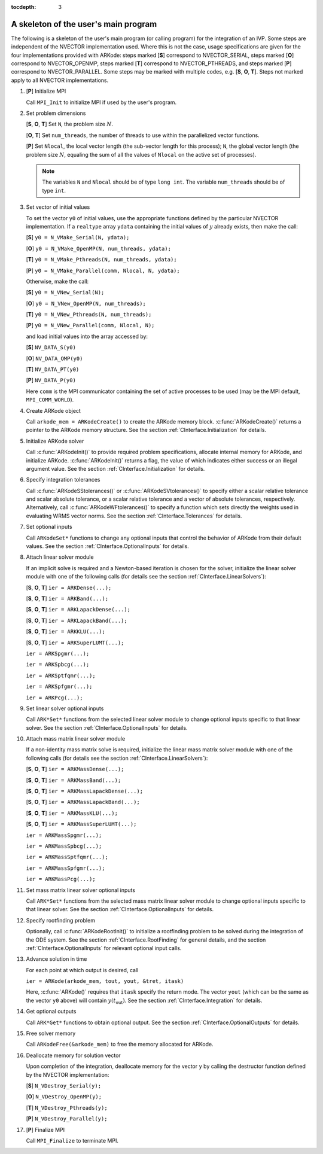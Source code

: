 ..
   Programmer(s): Daniel R. Reynolds @ SMU
   ----------------------------------------------------------------
   Copyright (c) 2013, Southern Methodist University.
   All rights reserved.
   For details, see the LICENSE file.
   ----------------------------------------------------------------

:tocdepth: 3


.. _CInterface.Skeleton:

A skeleton of the user's main program
============================================

The following is a skeleton of the user's main program (or calling
program) for the integration of an IVP.  Some steps are independent of
the NVECTOR implementation used.  Where this is not the case, usage
specifications are given for the four implementations provided with
ARKode: steps marked [**S**] correspond to NVECTOR_SERIAL, steps
marked [**O**] correspond to NVECTOR_OPENMP, steps marked [**T**]
correspond to NVECTOR_PTHREADS, and steps marked [**P**] correspond to
NVECTOR_PARALLEL.  Some steps may be marked with multiple codes,
e.g. [**S**, **O**, **T**].  Steps not marked apply to all NVECTOR
implementations.

1. [**P**] Initialize MPI 
 
   Call ``MPI_Init`` to initialize MPI if used by the user's program.

2. Set problem dimensions

   [**S**, **O**, **T**] Set ``N``, the problem size :math:`N`.

   [**O**, **T**] Set ``num_threads``, the number of threads to use
   within the parallelized vector functions.

   [**P**] Set ``Nlocal``, the local vector length (the sub-vector length
   for this process); ``N``, the global vector length (the problem size
   :math:`N`, equaling the sum of all the values of ``Nlocal`` on the
   active set of processes). 

   .. note::

      The variables ``N`` and ``Nlocal`` should be of type
      ``long int``.  The variable ``num_threads`` should be of type
      ``int``.  

3. Set vector of initial values

   To set the vector ``y0`` of initial values, use the appropriate
   functions defined by the particular NVECTOR implementation.  If a
   ``realtype`` array ``ydata`` containing the initial values of :math:`y`
   already exists, then make the call: 

   [**S**] ``y0 = N_VMake_Serial(N, ydata);``

   [**O**] ``y0 = N_VMake_OpenMP(N, num_threads, ydata);``

   [**T**] ``y0 = N_VMake_Pthreads(N, num_threads, ydata);``

   [**P**] ``y0 = N_VMake_Parallel(comm, Nlocal, N, ydata);``

   Otherwise, make the call: 

   [**S**] ``y0 = N_VNew_Serial(N);``

   [**O**] ``y0 = N_VNew_OpenMP(N, num_threads);``

   [**T**] ``y0 = N_VNew_Pthreads(N, num_threads);``

   [**P**] ``y0 = N_VNew_Parallel(comm, Nlocal, N);``

   and load initial values into the array accessed by: 

   [**S**] ``NV_DATA_S(y0)``

   [**O**] ``NV_DATA_OMP(y0)``

   [**T**] ``NV_DATA_PT(y0)``

   [**P**] ``NV_DATA_P(y0)``

   Here ``comm`` is the MPI communicator containing the set of active
   processes to be used (may be the MPI default, ``MPI_COMM_WORLD``). 

4. Create ARKode object

   Call ``arkode_mem = ARKodeCreate()`` to create the ARKode memory
   block. :c:func:`ARKodeCreate()` returns a pointer to the ARKode memory
   structure. See the section :ref:`CInterface.Initialization` for
   details.  

5. Initialize ARKode solver

   Call :c:func:`ARKodeInit()` to provide required problem specifications,
   allocate internal memory for ARKode, and initialize
   ARKode. :c:func:`ARKodeInit()` returns a flag, the value of which indicates
   either success or an illegal argument value. See the section
   :ref:`CInterface.Initialization` for details. 

6. Specify integration tolerances

   Call :c:func:`ARKodeSStolerances()` or :c:func:`ARKodeSVtolerances()` to
   specify either a scalar relative tolerance and scalar absolute
   tolerance, or a scalar relative tolerance and a vector of absolute
   tolerances, respectively. Alternatively, call :c:func:`ARKodeWFtolerances()`
   to specify a function which sets directly the weights used in
   evaluating WRMS vector norms. See the section
   :ref:`CInterface.Tolerances` for details. 

7. Set optional inputs 

   Call ``ARKodeSet*`` functions to change any optional inputs that
   control the behavior of ARKode from their default values. See
   the section :ref:`CInterface.OptionalInputs` for details. 

8. Attach linear solver module

   If an implicit solve is required and a Newton-based iteration is
   chosen for the solver, initialize the linear solver module with one
   of the following calls (for details see the section
   :ref:`CInterface.LinearSolvers`):

   [**S**, **O**, **T**] ``ier = ARKDense(...);``

   [**S**, **O**, **T**] ``ier = ARKBand(...);``

   [**S**, **O**, **T**] ``ier = ARKLapackDense(...);`` 

   [**S**, **O**, **T**] ``ier = ARKLapackBand(...);``

   [**S**, **O**, **T**] ``ier = ARKKLU(...);``

   [**S**, **O**, **T**] ``ier = ARKSuperLUMT(...);``

   ``ier = ARKSpgmr(...);``

   ``ier = ARKSpbcg(...);``

   ``ier = ARKSptfqmr(...);``

   ``ier = ARKSpfgmr(...);``

   ``ier = ARKPcg(...);``

9. Set linear solver optional inputs 

   Call ``ARK*Set*`` functions from the selected linear solver module to
   change optional inputs specific to that linear solver. See the section
   :ref:`CInterface.OptionalInputs` for details. 

10. Attach mass matrix linear solver module 

    If a non-identity mass matrix solve is required, initialize the
    linear mass matrix solver module with one of the following calls
    (for details see the section :ref:`CInterface.LinearSolvers`):

    [**S**, **O**, **T**] ``ier = ARKMassDense(...);``

    [**S**, **O**, **T**] ``ier = ARKMassBand(...);``

    [**S**, **O**, **T**] ``ier = ARKMassLapackDense(...);`` 

    [**S**, **O**, **T**] ``ier = ARKMassLapackBand(...);``

    [**S**, **O**, **T**] ``ier = ARKMassKLU(...);``

    [**S**, **O**, **T**] ``ier = ARKMassSuperLUMT(...);``

    ``ier = ARKMassSpgmr(...);``

    ``ier = ARKMassSpbcg(...);``

    ``ier = ARKMassSptfqmr(...);``

    ``ier = ARKMassSpfgmr(...);``

    ``ier = ARKMassPcg(...);``

11. Set mass matrix linear solver optional inputs 

    Call ``ARK*Set*`` functions from the selected mass matrix linear
    solver module to change optional inputs specific to that linear
    solver. See the section :ref:`CInterface.OptionalInputs` for details. 

12. Specify rootfinding problem

    Optionally, call :c:func:`ARKodeRootInit()` to initialize a rootfinding
    problem to be solved during the integration of the ODE system. See
    the section :ref:`CInterface.RootFinding` for general details, and
    the section :ref:`CInterface.OptionalInputs` for relevant optional
    input calls. 

13. Advance solution in time

    For each point at which output is desired, call 

    ``ier = ARKode(arkode_mem, tout, yout, &tret, itask)``

    Here, :c:func:`ARKode()` requires that ``itask``
    specify the return mode. The vector ``yout`` (which can be the same as
    the vector ``y0`` above) will contain :math:`y(t_\text{out})`. See the section
    :ref:`CInterface.Integration` for details. 

14. Get optional outputs 

    Call ``ARK*Get*`` functions to obtain optional output. See
    the section :ref:`CInterface.OptionalOutputs` for details.  

15. Free solver memory 

    Call ``ARKodeFree(&arkode_mem)`` to free the memory allocated for ARKode. 

16. Deallocate memory for solution vector 

    Upon completion of the integration, deallocate memory for the
    vector ``y`` by calling the destructor function defined by the
    NVECTOR implementation:

    [**S**] ``N_VDestroy_Serial(y);``

    [**O**] ``N_VDestroy_OpenMP(y);``

    [**T**] ``N_VDestroy_Pthreads(y);``

    [**P**] ``N_VDestroy_Parallel(y);`` 

17. [**P**] Finalize MPI 

    Call ``MPI_Finalize`` to terminate MPI.
